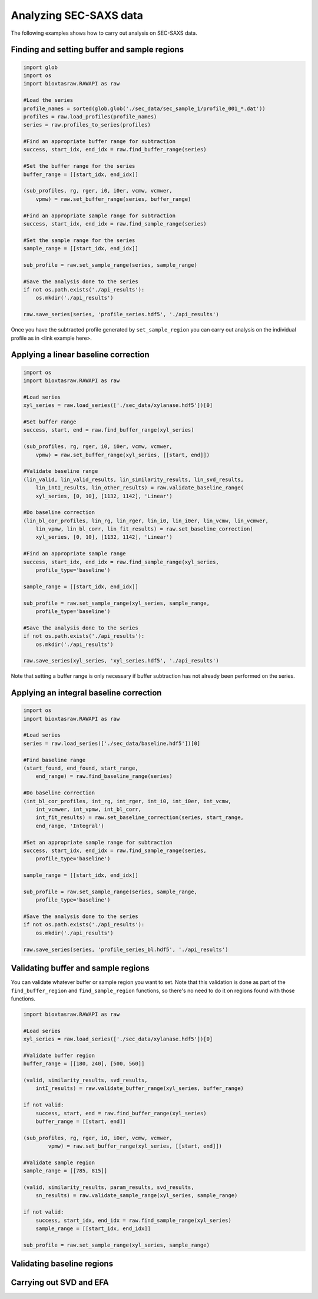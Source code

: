 Analyzing SEC-SAXS data
************************

The following examples shows how to carry out analysis on SEC-SAXS data.

Finding and setting buffer and sample regions
+++++++++++++++++++++++++++++++++++++++++++++++

.. code-block:: python

    import glob
    import os
    import bioxtasraw.RAWAPI as raw

    #Load the series
    profile_names = sorted(glob.glob('./sec_data/sec_sample_1/profile_001_*.dat'))
    profiles = raw.load_profiles(profile_names)
    series = raw.profiles_to_series(profiles)

    #Find an appropriate buffer range for subtraction
    success, start_idx, end_idx = raw.find_buffer_range(series)

    #Set the buffer range for the series
    buffer_range = [[start_idx, end_idx]]

    (sub_profiles, rg, rger, i0, i0er, vcmw, vcmwer,
        vpmw) = raw.set_buffer_range(series, buffer_range)

    #Find an appropriate sample range for subtraction
    success, start_idx, end_idx = raw.find_sample_range(series)

    #Set the sample range for the series
    sample_range = [[start_idx, end_idx]]

    sub_profile = raw.set_sample_range(series, sample_range)

    #Save the analysis done to the series
    if not os.path.exists('./api_results'):
        os.mkdir('./api_results')

    raw.save_series(series, 'profile_series.hdf5', './api_results')


Once you have the subtracted profile generated by ``set_sample_region`` you
can carry out analysis on the individual profile as in <link example here>.


Applying a linear baseline correction
+++++++++++++++++++++++++++++++++++++++

.. code-block:: python

    import os
    import bioxtasraw.RAWAPI as raw

    #Load series
    xyl_series = raw.load_series(['./sec_data/xylanase.hdf5'])[0]

    #Set buffer range
    success, start, end = raw.find_buffer_range(xyl_series)

    (sub_profiles, rg, rger, i0, i0er, vcmw, vcmwer,
        vpmw) = raw.set_buffer_range(xyl_series, [[start, end]])

    #Validate baseline range
    (lin_valid, lin_valid_results, lin_similarity_results, lin_svd_results,
        lin_intI_results, lin_other_results) = raw.validate_baseline_range(
        xyl_series, [0, 10], [1132, 1142], 'Linear')

    #Do baseline correction
    (lin_bl_cor_profiles, lin_rg, lin_rger, lin_i0, lin_i0er, lin_vcmw, lin_vcmwer,
        lin_vpmw, lin_bl_corr, lin_fit_results) = raw.set_baseline_correction(
        xyl_series, [0, 10], [1132, 1142], 'Linear')

    #Find an appropriate sample range
    success, start_idx, end_idx = raw.find_sample_range(xyl_series,
        profile_type='baseline')

    sample_range = [[start_idx, end_idx]]

    sub_profile = raw.set_sample_range(xyl_series, sample_range,
        profile_type='baseline')

    #Save the analysis done to the series
    if not os.path.exists('./api_results'):
        os.mkdir('./api_results')

    raw.save_series(xyl_series, 'xyl_series.hdf5', './api_results')

Note that setting a buffer range is only necessary if buffer subtraction has
not already been performed on the series.

Applying an integral baseline correction
+++++++++++++++++++++++++++++++++++++++++

.. code-block:: python

    import os
    import bioxtasraw.RAWAPI as raw

    #Load series
    series = raw.load_series(['./sec_data/baseline.hdf5'])[0]

    #Find baseline range
    (start_found, end_found, start_range,
        end_range) = raw.find_baseline_range(series)

    #Do baseline correction
    (int_bl_cor_profiles, int_rg, int_rger, int_i0, int_i0er, int_vcmw,
        int_vcmwer, int_vpmw, int_bl_corr,
        int_fit_results) = raw.set_baseline_correction(series, start_range,
        end_range, 'Integral')

    #Set an appropriate sample range for subtraction
    success, start_idx, end_idx = raw.find_sample_range(series,
        profile_type='baseline')

    sample_range = [[start_idx, end_idx]]

    sub_profile = raw.set_sample_range(series, sample_range,
        profile_type='baseline')

    #Save the analysis done to the series
    if not os.path.exists('./api_results'):
        os.mkdir('./api_results')

    raw.save_series(series, 'profile_series_bl.hdf5', './api_results')

Validating buffer and sample regions
+++++++++++++++++++++++++++++++++++++

You can validate whatever buffer or sample region you want to set. Note that
this validation is done as part of the ``find_buffer_region`` and
``find_sample_region`` functions, so there's no need to do it on regions found
with those functions.

.. code-block:: python

    import bioxtasraw.RAWAPI as raw

    #Load series
    xyl_series = raw.load_series(['./sec_data/xylanase.hdf5'])[0]

    #Validate buffer region
    buffer_range = [[180, 240], [500, 560]]

    (valid, similarity_results, svd_results,
        intI_results) = raw.validate_buffer_range(xyl_series, buffer_range)

    if not valid:
        success, start, end = raw.find_buffer_range(xyl_series)
        buffer_range = [[start, end]]

    (sub_profiles, rg, rger, i0, i0er, vcmw, vcmwer,
            vpmw) = raw.set_buffer_range(xyl_series, [[start, end]])

    #Validate sample region
    sample_range = [[785, 815]]

    (valid, similarity_results, param_results, svd_results,
        sn_results) = raw.validate_sample_range(xyl_series, sample_range)

    if not valid:
        success, start_idx, end_idx = raw.find_sample_range(xyl_series)
        sample_range = [[start_idx, end_idx]]

    sub_profile = raw.set_sample_range(xyl_series, sample_range)

Validating baseline regions
++++++++++++++++++++++++++++

Carrying out SVD and EFA
+++++++++++++++++++++++++

